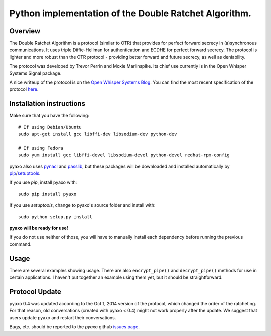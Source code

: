 Python implementation of the Double Ratchet Algorithm.
======================================================

Overview
--------
The Double Ratchet Algorithm is a protocol (similar to OTR) that
provides for perfect forward secrecy in (a)synchronous
communications. It uses triple Diffie-Hellman for
authentication and ECDHE for perfect forward secrecy.
The protocol is lighter and more robust than the OTR
protocol - providing better forward and future secrecy,
as well as deniability.

The protocol was developed by Trevor Perrin and Moxie
Marlinspike. Its chief use currently is in the Open Whisper Systems
Signal package.

A nice writeup of the protocol is on the `Open Whisper Systems Blog`_.
You can find the most recent specification of the protocol
`here <https://whispersystems.org/docs/specifications/doubleratchet/>`_.

Installation instructions
-------------------------
Make sure that you have the following::

    # If using Debian/Ubuntu
    sudo apt-get install gcc libffi-dev libsodium-dev python-dev

    # If using Fedora
    sudo yum install gcc libffi-devel libsodium-devel python-devel redhat-rpm-config

pyaxo also uses `pynacl`_ and `passlib`_,
but these packages will be downloaded and installed automatically by
`pip`_/`setuptools`_.

If you use *pip*, install pyaxo with::

    sudo pip install pyaxo

If you use *setuptools*, change to pyaxo's source folder and install
with::

    sudo python setup.py install

**pyaxo will be ready for use!**

If you do not use neither of those, you will have to manually install
each dependency before running the previous command.

Usage
-----
There are several examples showing usage. There are also
``encrypt_pipe()`` and ``decrypt_pipe()`` methods for use in
certain applications. I haven't put together an example using
them yet, but it should be straightforward.

Protocol Update
---------------
pyaxo 0.4 was updated according to the Oct 1, 2014 version
of the protocol, which changed the order of the ratcheting. For that
reason, old conversations (created with pyaxo < 0.4) might not work
properly after the update. We suggest that users update pyaxo and
restart their conversations.

Bugs, etc. should be reported to the *pyaxo* github `issues page`_.

.. _`issues page`: https://github.com/rxcomm/pyaxo/issues
.. _`passlib`: https://pypi.python.org/pypi/passlib
.. _`pynacl`: https://pypi.python.org/pypi/PyNaCl/
.. _`pip`: https://pypi.python.org/pypi/pip
.. _`setuptools`: https://pypi.python.org/pypi/setuptools
.. _`Open Whisper Systems Blog`: https://whispersystems.org/blog/advanced-ratcheting/
